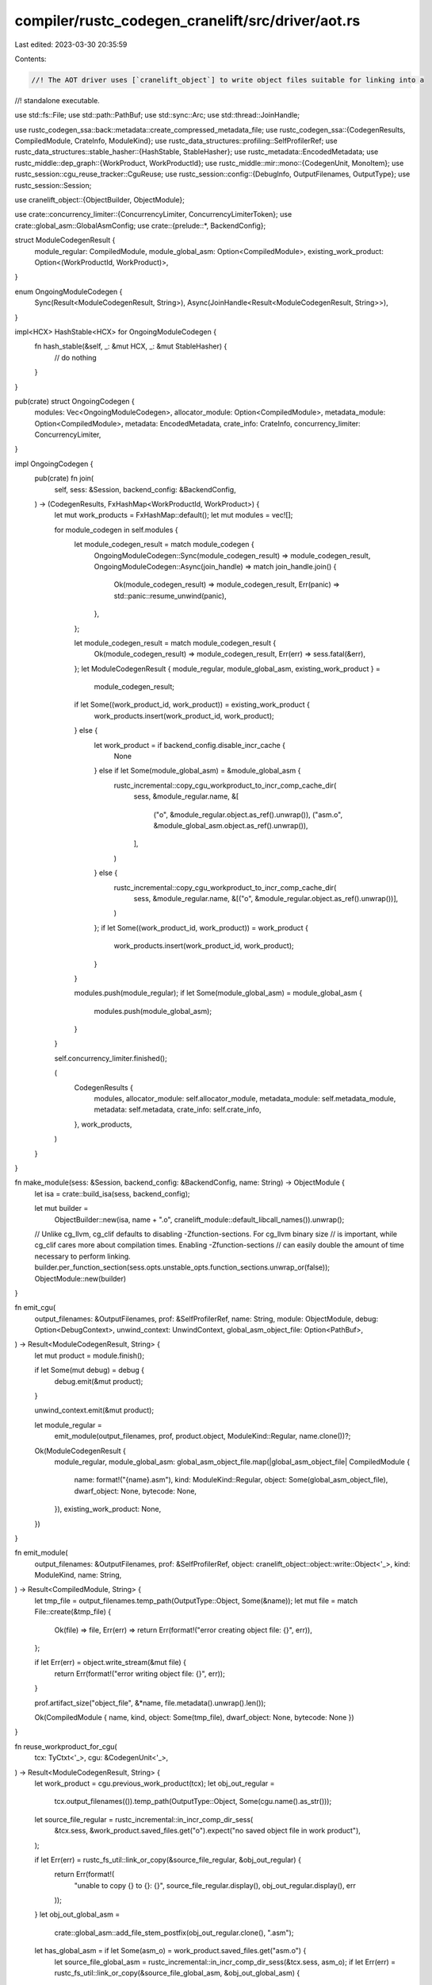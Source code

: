 compiler/rustc_codegen_cranelift/src/driver/aot.rs
==================================================

Last edited: 2023-03-30 20:35:59

Contents:

.. code-block:: rs

    //! The AOT driver uses [`cranelift_object`] to write object files suitable for linking into a
//! standalone executable.

use std::fs::File;
use std::path::PathBuf;
use std::sync::Arc;
use std::thread::JoinHandle;

use rustc_codegen_ssa::back::metadata::create_compressed_metadata_file;
use rustc_codegen_ssa::{CodegenResults, CompiledModule, CrateInfo, ModuleKind};
use rustc_data_structures::profiling::SelfProfilerRef;
use rustc_data_structures::stable_hasher::{HashStable, StableHasher};
use rustc_metadata::EncodedMetadata;
use rustc_middle::dep_graph::{WorkProduct, WorkProductId};
use rustc_middle::mir::mono::{CodegenUnit, MonoItem};
use rustc_session::cgu_reuse_tracker::CguReuse;
use rustc_session::config::{DebugInfo, OutputFilenames, OutputType};
use rustc_session::Session;

use cranelift_object::{ObjectBuilder, ObjectModule};

use crate::concurrency_limiter::{ConcurrencyLimiter, ConcurrencyLimiterToken};
use crate::global_asm::GlobalAsmConfig;
use crate::{prelude::*, BackendConfig};

struct ModuleCodegenResult {
    module_regular: CompiledModule,
    module_global_asm: Option<CompiledModule>,
    existing_work_product: Option<(WorkProductId, WorkProduct)>,
}

enum OngoingModuleCodegen {
    Sync(Result<ModuleCodegenResult, String>),
    Async(JoinHandle<Result<ModuleCodegenResult, String>>),
}

impl<HCX> HashStable<HCX> for OngoingModuleCodegen {
    fn hash_stable(&self, _: &mut HCX, _: &mut StableHasher) {
        // do nothing
    }
}

pub(crate) struct OngoingCodegen {
    modules: Vec<OngoingModuleCodegen>,
    allocator_module: Option<CompiledModule>,
    metadata_module: Option<CompiledModule>,
    metadata: EncodedMetadata,
    crate_info: CrateInfo,
    concurrency_limiter: ConcurrencyLimiter,
}

impl OngoingCodegen {
    pub(crate) fn join(
        self,
        sess: &Session,
        backend_config: &BackendConfig,
    ) -> (CodegenResults, FxHashMap<WorkProductId, WorkProduct>) {
        let mut work_products = FxHashMap::default();
        let mut modules = vec![];

        for module_codegen in self.modules {
            let module_codegen_result = match module_codegen {
                OngoingModuleCodegen::Sync(module_codegen_result) => module_codegen_result,
                OngoingModuleCodegen::Async(join_handle) => match join_handle.join() {
                    Ok(module_codegen_result) => module_codegen_result,
                    Err(panic) => std::panic::resume_unwind(panic),
                },
            };

            let module_codegen_result = match module_codegen_result {
                Ok(module_codegen_result) => module_codegen_result,
                Err(err) => sess.fatal(&err),
            };
            let ModuleCodegenResult { module_regular, module_global_asm, existing_work_product } =
                module_codegen_result;

            if let Some((work_product_id, work_product)) = existing_work_product {
                work_products.insert(work_product_id, work_product);
            } else {
                let work_product = if backend_config.disable_incr_cache {
                    None
                } else if let Some(module_global_asm) = &module_global_asm {
                    rustc_incremental::copy_cgu_workproduct_to_incr_comp_cache_dir(
                        sess,
                        &module_regular.name,
                        &[
                            ("o", &module_regular.object.as_ref().unwrap()),
                            ("asm.o", &module_global_asm.object.as_ref().unwrap()),
                        ],
                    )
                } else {
                    rustc_incremental::copy_cgu_workproduct_to_incr_comp_cache_dir(
                        sess,
                        &module_regular.name,
                        &[("o", &module_regular.object.as_ref().unwrap())],
                    )
                };
                if let Some((work_product_id, work_product)) = work_product {
                    work_products.insert(work_product_id, work_product);
                }
            }

            modules.push(module_regular);
            if let Some(module_global_asm) = module_global_asm {
                modules.push(module_global_asm);
            }
        }

        self.concurrency_limiter.finished();

        (
            CodegenResults {
                modules,
                allocator_module: self.allocator_module,
                metadata_module: self.metadata_module,
                metadata: self.metadata,
                crate_info: self.crate_info,
            },
            work_products,
        )
    }
}

fn make_module(sess: &Session, backend_config: &BackendConfig, name: String) -> ObjectModule {
    let isa = crate::build_isa(sess, backend_config);

    let mut builder =
        ObjectBuilder::new(isa, name + ".o", cranelift_module::default_libcall_names()).unwrap();
    // Unlike cg_llvm, cg_clif defaults to disabling -Zfunction-sections. For cg_llvm binary size
    // is important, while cg_clif cares more about compilation times. Enabling -Zfunction-sections
    // can easily double the amount of time necessary to perform linking.
    builder.per_function_section(sess.opts.unstable_opts.function_sections.unwrap_or(false));
    ObjectModule::new(builder)
}

fn emit_cgu(
    output_filenames: &OutputFilenames,
    prof: &SelfProfilerRef,
    name: String,
    module: ObjectModule,
    debug: Option<DebugContext>,
    unwind_context: UnwindContext,
    global_asm_object_file: Option<PathBuf>,
) -> Result<ModuleCodegenResult, String> {
    let mut product = module.finish();

    if let Some(mut debug) = debug {
        debug.emit(&mut product);
    }

    unwind_context.emit(&mut product);

    let module_regular =
        emit_module(output_filenames, prof, product.object, ModuleKind::Regular, name.clone())?;

    Ok(ModuleCodegenResult {
        module_regular,
        module_global_asm: global_asm_object_file.map(|global_asm_object_file| CompiledModule {
            name: format!("{name}.asm"),
            kind: ModuleKind::Regular,
            object: Some(global_asm_object_file),
            dwarf_object: None,
            bytecode: None,
        }),
        existing_work_product: None,
    })
}

fn emit_module(
    output_filenames: &OutputFilenames,
    prof: &SelfProfilerRef,
    object: cranelift_object::object::write::Object<'_>,
    kind: ModuleKind,
    name: String,
) -> Result<CompiledModule, String> {
    let tmp_file = output_filenames.temp_path(OutputType::Object, Some(&name));
    let mut file = match File::create(&tmp_file) {
        Ok(file) => file,
        Err(err) => return Err(format!("error creating object file: {}", err)),
    };

    if let Err(err) = object.write_stream(&mut file) {
        return Err(format!("error writing object file: {}", err));
    }

    prof.artifact_size("object_file", &*name, file.metadata().unwrap().len());

    Ok(CompiledModule { name, kind, object: Some(tmp_file), dwarf_object: None, bytecode: None })
}

fn reuse_workproduct_for_cgu(
    tcx: TyCtxt<'_>,
    cgu: &CodegenUnit<'_>,
) -> Result<ModuleCodegenResult, String> {
    let work_product = cgu.previous_work_product(tcx);
    let obj_out_regular =
        tcx.output_filenames(()).temp_path(OutputType::Object, Some(cgu.name().as_str()));
    let source_file_regular = rustc_incremental::in_incr_comp_dir_sess(
        &tcx.sess,
        &work_product.saved_files.get("o").expect("no saved object file in work product"),
    );

    if let Err(err) = rustc_fs_util::link_or_copy(&source_file_regular, &obj_out_regular) {
        return Err(format!(
            "unable to copy {} to {}: {}",
            source_file_regular.display(),
            obj_out_regular.display(),
            err
        ));
    }
    let obj_out_global_asm =
        crate::global_asm::add_file_stem_postfix(obj_out_regular.clone(), ".asm");
    let has_global_asm = if let Some(asm_o) = work_product.saved_files.get("asm.o") {
        let source_file_global_asm = rustc_incremental::in_incr_comp_dir_sess(&tcx.sess, asm_o);
        if let Err(err) = rustc_fs_util::link_or_copy(&source_file_global_asm, &obj_out_global_asm)
        {
            return Err(format!(
                "unable to copy {} to {}: {}",
                source_file_regular.display(),
                obj_out_regular.display(),
                err
            ));
        }
        true
    } else {
        false
    };

    Ok(ModuleCodegenResult {
        module_regular: CompiledModule {
            name: cgu.name().to_string(),
            kind: ModuleKind::Regular,
            object: Some(obj_out_regular),
            dwarf_object: None,
            bytecode: None,
        },
        module_global_asm: if has_global_asm {
            Some(CompiledModule {
                name: cgu.name().to_string(),
                kind: ModuleKind::Regular,
                object: Some(obj_out_global_asm),
                dwarf_object: None,
                bytecode: None,
            })
        } else {
            None
        },
        existing_work_product: Some((cgu.work_product_id(), work_product)),
    })
}

fn module_codegen(
    tcx: TyCtxt<'_>,
    (backend_config, global_asm_config, cgu_name, token): (
        BackendConfig,
        Arc<GlobalAsmConfig>,
        rustc_span::Symbol,
        ConcurrencyLimiterToken,
    ),
) -> OngoingModuleCodegen {
    let (cgu_name, mut cx, mut module, codegened_functions) = tcx.sess.time("codegen cgu", || {
        let cgu = tcx.codegen_unit(cgu_name);
        let mono_items = cgu.items_in_deterministic_order(tcx);

        let mut module = make_module(tcx.sess, &backend_config, cgu_name.as_str().to_string());

        let mut cx = crate::CodegenCx::new(
            tcx,
            backend_config.clone(),
            module.isa(),
            tcx.sess.opts.debuginfo != DebugInfo::None,
            cgu_name,
        );
        super::predefine_mono_items(tcx, &mut module, &mono_items);
        let mut codegened_functions = vec![];
        for (mono_item, _) in mono_items {
            match mono_item {
                MonoItem::Fn(inst) => {
                    tcx.sess.time("codegen fn", || {
                        let codegened_function = crate::base::codegen_fn(
                            tcx,
                            &mut cx,
                            Function::new(),
                            &mut module,
                            inst,
                        );
                        codegened_functions.push(codegened_function);
                    });
                }
                MonoItem::Static(def_id) => {
                    crate::constant::codegen_static(tcx, &mut module, def_id)
                }
                MonoItem::GlobalAsm(item_id) => {
                    crate::global_asm::codegen_global_asm_item(tcx, &mut cx.global_asm, item_id);
                }
            }
        }
        crate::main_shim::maybe_create_entry_wrapper(
            tcx,
            &mut module,
            &mut cx.unwind_context,
            false,
            cgu.is_primary(),
        );

        let cgu_name = cgu.name().as_str().to_owned();

        (cgu_name, cx, module, codegened_functions)
    });

    OngoingModuleCodegen::Async(std::thread::spawn(move || {
        cx.profiler.clone().verbose_generic_activity("compile functions").run(|| {
            let mut cached_context = Context::new();
            for codegened_func in codegened_functions {
                crate::base::compile_fn(&mut cx, &mut cached_context, &mut module, codegened_func);
            }
        });

        let global_asm_object_file =
            cx.profiler.verbose_generic_activity("compile assembly").run(|| {
                crate::global_asm::compile_global_asm(&global_asm_config, &cgu_name, &cx.global_asm)
            })?;

        let codegen_result = cx.profiler.verbose_generic_activity("write object file").run(|| {
            emit_cgu(
                &global_asm_config.output_filenames,
                &cx.profiler,
                cgu_name,
                module,
                cx.debug_context,
                cx.unwind_context,
                global_asm_object_file,
            )
        });
        std::mem::drop(token);
        codegen_result
    }))
}

pub(crate) fn run_aot(
    tcx: TyCtxt<'_>,
    backend_config: BackendConfig,
    metadata: EncodedMetadata,
    need_metadata_module: bool,
) -> Box<OngoingCodegen> {
    let cgus = if tcx.sess.opts.output_types.should_codegen() {
        tcx.collect_and_partition_mono_items(()).1
    } else {
        // If only `--emit metadata` is used, we shouldn't perform any codegen.
        // Also `tcx.collect_and_partition_mono_items` may panic in that case.
        &[]
    };

    if tcx.dep_graph.is_fully_enabled() {
        for cgu in &*cgus {
            tcx.ensure().codegen_unit(cgu.name());
        }
    }

    let global_asm_config = Arc::new(crate::global_asm::GlobalAsmConfig::new(tcx));

    let mut concurrency_limiter = ConcurrencyLimiter::new(tcx.sess, cgus.len());

    let modules = super::time(tcx, backend_config.display_cg_time, "codegen mono items", || {
        cgus.iter()
            .map(|cgu| {
                let cgu_reuse = if backend_config.disable_incr_cache {
                    CguReuse::No
                } else {
                    determine_cgu_reuse(tcx, cgu)
                };
                tcx.sess.cgu_reuse_tracker.set_actual_reuse(cgu.name().as_str(), cgu_reuse);

                match cgu_reuse {
                    CguReuse::No => {
                        let dep_node = cgu.codegen_dep_node(tcx);
                        tcx.dep_graph
                            .with_task(
                                dep_node,
                                tcx,
                                (
                                    backend_config.clone(),
                                    global_asm_config.clone(),
                                    cgu.name(),
                                    concurrency_limiter.acquire(),
                                ),
                                module_codegen,
                                Some(rustc_middle::dep_graph::hash_result),
                            )
                            .0
                    }
                    CguReuse::PreLto => unreachable!(),
                    CguReuse::PostLto => {
                        concurrency_limiter.job_already_done();
                        OngoingModuleCodegen::Sync(reuse_workproduct_for_cgu(tcx, &*cgu))
                    }
                }
            })
            .collect::<Vec<_>>()
    });

    tcx.sess.abort_if_errors();

    let mut allocator_module = make_module(tcx.sess, &backend_config, "allocator_shim".to_string());
    let mut allocator_unwind_context = UnwindContext::new(allocator_module.isa(), true);
    let created_alloc_shim =
        crate::allocator::codegen(tcx, &mut allocator_module, &mut allocator_unwind_context);

    let allocator_module = if created_alloc_shim {
        let mut product = allocator_module.finish();
        allocator_unwind_context.emit(&mut product);

        match emit_module(
            tcx.output_filenames(()),
            &tcx.sess.prof,
            product.object,
            ModuleKind::Allocator,
            "allocator_shim".to_owned(),
        ) {
            Ok(allocator_module) => Some(allocator_module),
            Err(err) => tcx.sess.fatal(err),
        }
    } else {
        None
    };

    let metadata_module = if need_metadata_module {
        let _timer = tcx.prof.generic_activity("codegen crate metadata");
        let (metadata_cgu_name, tmp_file) = tcx.sess.time("write compressed metadata", || {
            use rustc_middle::mir::mono::CodegenUnitNameBuilder;

            let cgu_name_builder = &mut CodegenUnitNameBuilder::new(tcx);
            let metadata_cgu_name = cgu_name_builder
                .build_cgu_name(LOCAL_CRATE, &["crate"], Some("metadata"))
                .as_str()
                .to_string();

            let tmp_file =
                tcx.output_filenames(()).temp_path(OutputType::Metadata, Some(&metadata_cgu_name));

            let symbol_name = rustc_middle::middle::exported_symbols::metadata_symbol_name(tcx);
            let obj = create_compressed_metadata_file(tcx.sess, &metadata, &symbol_name);

            if let Err(err) = std::fs::write(&tmp_file, obj) {
                tcx.sess.fatal(&format!("error writing metadata object file: {}", err));
            }

            (metadata_cgu_name, tmp_file)
        });

        Some(CompiledModule {
            name: metadata_cgu_name,
            kind: ModuleKind::Metadata,
            object: Some(tmp_file),
            dwarf_object: None,
            bytecode: None,
        })
    } else {
        None
    };

    // FIXME handle `-Ctarget-cpu=native`
    let target_cpu = match tcx.sess.opts.cg.target_cpu {
        Some(ref name) => name,
        None => tcx.sess.target.cpu.as_ref(),
    }
    .to_owned();

    Box::new(OngoingCodegen {
        modules,
        allocator_module,
        metadata_module,
        metadata,
        crate_info: CrateInfo::new(tcx, target_cpu),
        concurrency_limiter,
    })
}

// Adapted from https://github.com/rust-lang/rust/blob/303d8aff6092709edd4dbd35b1c88e9aa40bf6d8/src/librustc_codegen_ssa/base.rs#L922-L953
fn determine_cgu_reuse<'tcx>(tcx: TyCtxt<'tcx>, cgu: &CodegenUnit<'tcx>) -> CguReuse {
    if !tcx.dep_graph.is_fully_enabled() {
        return CguReuse::No;
    }

    let work_product_id = &cgu.work_product_id();
    if tcx.dep_graph.previous_work_product(work_product_id).is_none() {
        // We don't have anything cached for this CGU. This can happen
        // if the CGU did not exist in the previous session.
        return CguReuse::No;
    }

    // Try to mark the CGU as green. If it we can do so, it means that nothing
    // affecting the LLVM module has changed and we can re-use a cached version.
    // If we compile with any kind of LTO, this means we can re-use the bitcode
    // of the Pre-LTO stage (possibly also the Post-LTO version but we'll only
    // know that later). If we are not doing LTO, there is only one optimized
    // version of each module, so we re-use that.
    let dep_node = cgu.codegen_dep_node(tcx);
    assert!(
        !tcx.dep_graph.dep_node_exists(&dep_node),
        "CompileCodegenUnit dep-node for CGU `{}` already exists before marking.",
        cgu.name()
    );

    if tcx.try_mark_green(&dep_node) { CguReuse::PostLto } else { CguReuse::No }
}



